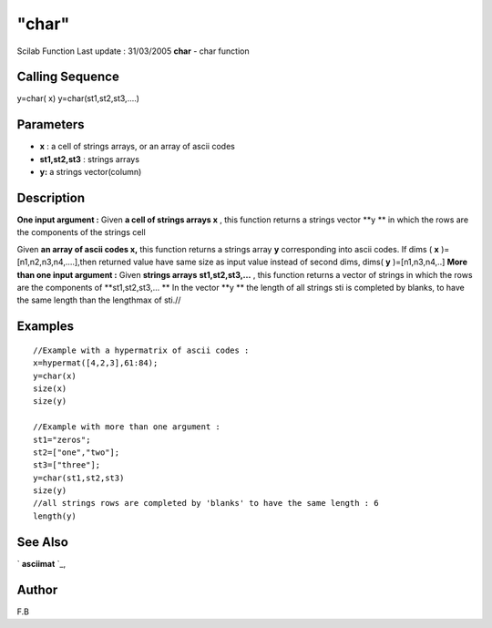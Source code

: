 ====
"char"
====

Scilab Function Last update : 31/03/2005
**char** - char function



Calling Sequence
~~~~~~~~~~~~~~~~

y=char( x)
y=char(st1,st2,st3,....)




Parameters
~~~~~~~~~~


+ **x** : a cell of strings arrays, or an array of ascii codes
+ **st1,st2,st3** : strings arrays
+ **y:** a strings vector(column)




Description
~~~~~~~~~~~
**One input argument :**
Given **a cell of strings arrays x** , this function returns a strings
vector **y ** in which the rows are the components of the strings cell

Given **an array of ascii codes x,** this function returns a strings
array **y** corresponding into ascii codes. If dims ( **x**
)=[n1,n2,n3,n4,....],then returned value have same size as input value
instead of second dims, dims( **y** )=[n1,n3,n4,..]
**More than one input argument :**
Given **strings arrays** **st1,st2,st3,...** , this function returns a
vector of strings in which the rows are the components of
**st1,st2,st3,... ** In the vector **y ** the length of all strings
sti is completed by blanks, to have the same length than the lengthmax
of sti.//



Examples
~~~~~~~~


::

    //Example with a hypermatrix of ascii codes :
    x=hypermat([4,2,3],61:84);
    y=char(x)
    size(x)
    size(y)
    
    //Example with more than one argument :
    st1="zeros";
    st2=["one","two"];
    st3=["three"];
    y=char(st1,st2,st3)
    size(y)
    //all strings rows are completed by 'blanks' to have the same length : 6
    length(y)
    




See Also
~~~~~~~~

` **asciimat** `_,



Author
~~~~~~

F.B

.. _
      : ://./elementary/../mtlb/asciimat.htm


